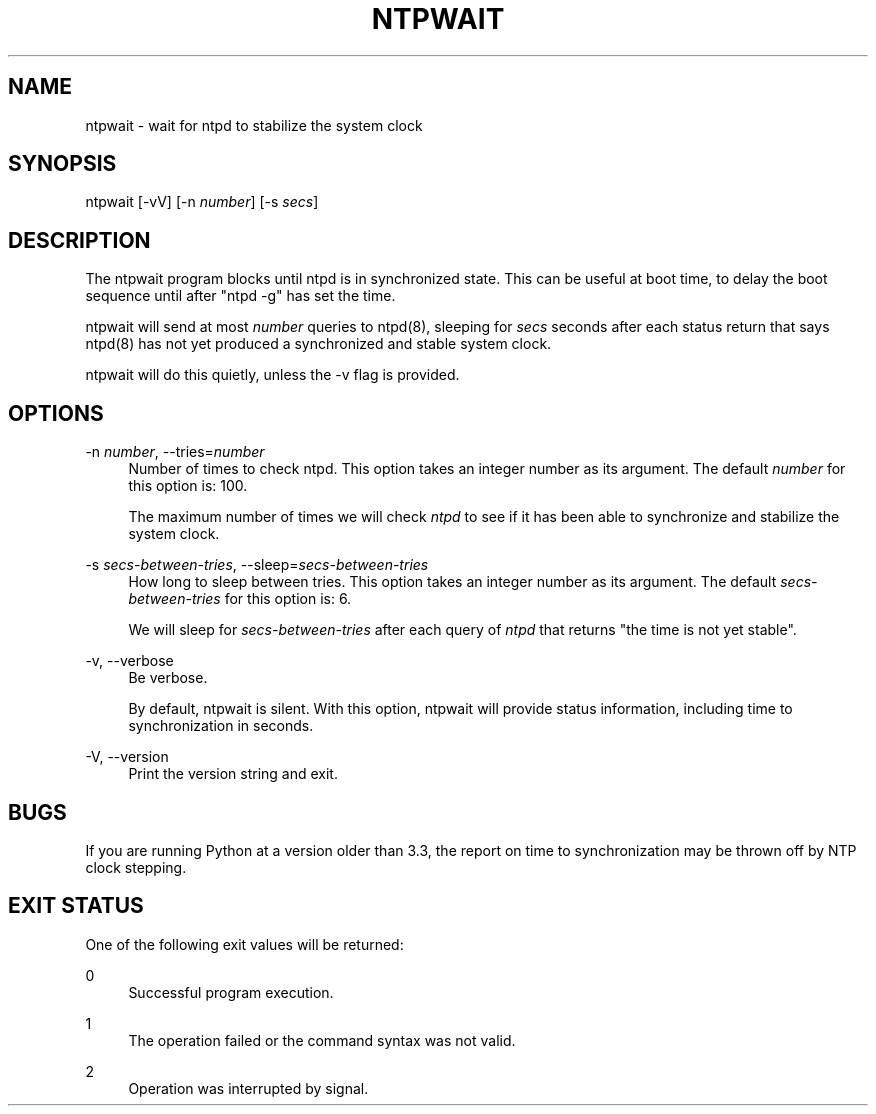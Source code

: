'\" t
.\"     Title: ntpwait
.\"    Author: [FIXME: author] [see http://docbook.sf.net/el/author]
.\" Generator: DocBook XSL Stylesheets v1.78.1 <http://docbook.sf.net/>
.\"      Date: 01/14/2019
.\"    Manual: NTPsec
.\"    Source: NTPsec 1.1.3+
.\"  Language: English
.\"
.TH "NTPWAIT" "8" "01/14/2019" "NTPsec 1\&.1\&.3+" "NTPsec"
.\" -----------------------------------------------------------------
.\" * Define some portability stuff
.\" -----------------------------------------------------------------
.\" ~~~~~~~~~~~~~~~~~~~~~~~~~~~~~~~~~~~~~~~~~~~~~~~~~~~~~~~~~~~~~~~~~
.\" http://bugs.debian.org/507673
.\" http://lists.gnu.org/archive/html/groff/2009-02/msg00013.html
.\" ~~~~~~~~~~~~~~~~~~~~~~~~~~~~~~~~~~~~~~~~~~~~~~~~~~~~~~~~~~~~~~~~~
.ie \n(.g .ds Aq \(aq
.el       .ds Aq '
.\" -----------------------------------------------------------------
.\" * set default formatting
.\" -----------------------------------------------------------------
.\" disable hyphenation
.nh
.\" disable justification (adjust text to left margin only)
.ad l
.\" -----------------------------------------------------------------
.\" * MAIN CONTENT STARTS HERE *
.\" -----------------------------------------------------------------
.SH "NAME"
ntpwait \- wait for ntpd to stabilize the system clock
.SH "SYNOPSIS"
.sp
ntpwait [\-vV] [\-n \fInumber\fR] [\-s \fIsecs\fR]
.SH "DESCRIPTION"
.sp
The ntpwait program blocks until ntpd is in synchronized state\&. This can be useful at boot time, to delay the boot sequence until after "ntpd \-g" has set the time\&.
.sp
ntpwait will send at most \fInumber\fR queries to ntpd(8), sleeping for \fIsecs\fR seconds after each status return that says ntpd(8) has not yet produced a synchronized and stable system clock\&.
.sp
ntpwait will do this quietly, unless the \-v flag is provided\&.
.SH "OPTIONS"
.PP
\-n \fInumber\fR, \-\-tries=\fInumber\fR
.RS 4
Number of times to check ntpd\&. This option takes an integer number as its argument\&. The default
\fInumber\fR
for this option is: 100\&.
.sp
The maximum number of times we will check
\fIntpd\fR
to see if it has been able to synchronize and stabilize the system clock\&.
.RE
.PP
\-s \fIsecs\-between\-tries\fR, \-\-sleep=\fIsecs\-between\-tries\fR
.RS 4
How long to sleep between tries\&. This option takes an integer number as its argument\&. The default
\fIsecs\-between\-tries\fR
for this option is: 6\&.
.sp
We will sleep for
\fIsecs\-between\-tries\fR
after each query of
\fIntpd\fR
that returns "the time is not yet stable"\&.
.RE
.PP
\-v, \-\-verbose
.RS 4
Be verbose\&.
.sp
By default,
ntpwait
is silent\&. With this option,
ntpwait
will provide status information, including time to synchronization in seconds\&.
.RE
.PP
\-V, \-\-version
.RS 4
Print the version string and exit\&.
.RE
.SH "BUGS"
.sp
If you are running Python at a version older than 3\&.3, the report on time to synchronization may be thrown off by NTP clock stepping\&.
.SH "EXIT STATUS"
.sp
One of the following exit values will be returned:
.PP
0
.RS 4
Successful program execution\&.
.RE
.PP
1
.RS 4
The operation failed or the command syntax was not valid\&.
.RE
.PP
2
.RS 4
Operation was interrupted by signal\&.
.RE
